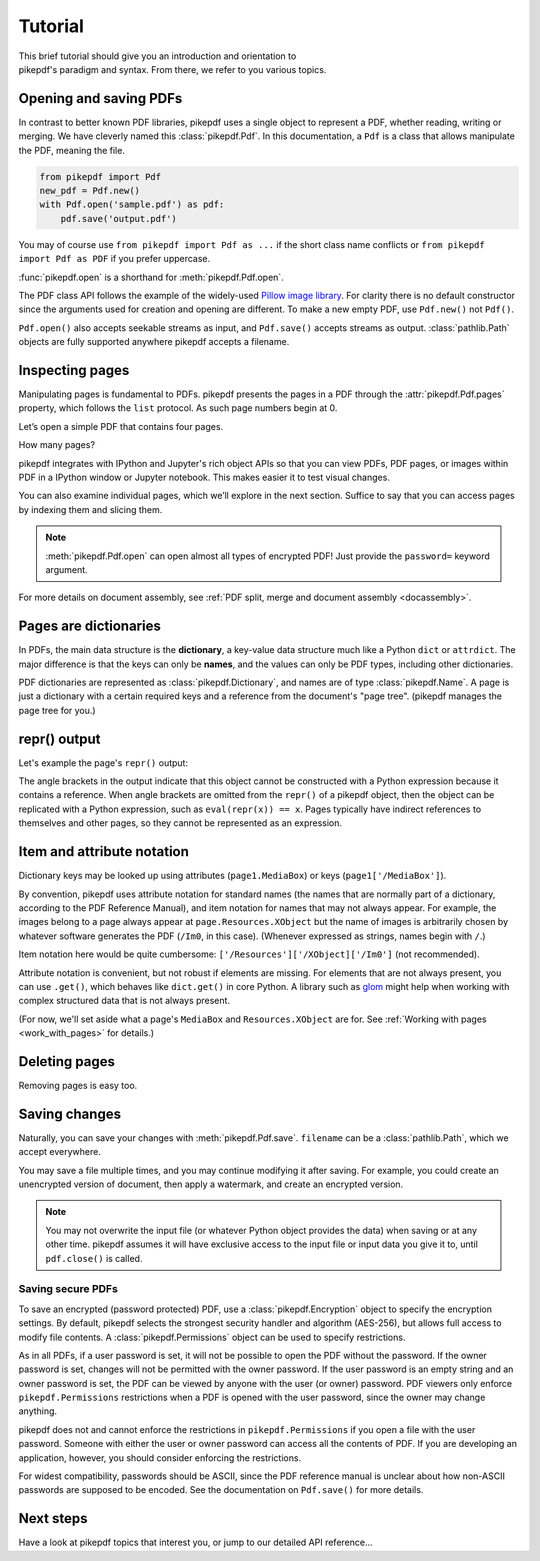 .. _tutorial:

Tutorial
********

.. figure:: images/pike-cartoon.png
       :figwidth: 30%
       :align: right

This brief tutorial should give you an introduction and orientation to pikepdf's
paradigm and syntax. From there, we refer to you various topics.

Opening and saving PDFs
-----------------------

In contrast to better known PDF libraries, pikepdf uses a single object to
represent a PDF, whether reading, writing or merging. We have cleverly named
this :class:`pikepdf.Pdf`. In this documentation, a ``Pdf`` is a class that
allows manipulate the PDF, meaning the file.

.. code-block:: python

   from pikepdf import Pdf
   new_pdf = Pdf.new()
   with Pdf.open('sample.pdf') as pdf:
       pdf.save('output.pdf')

You may of course use ``from pikepdf import Pdf as ...`` if the short class
name conflicts or ``from pikepdf import Pdf as PDF`` if you prefer uppercase.

:func:`pikepdf.open` is a shorthand for :meth:`pikepdf.Pdf.open`.

The PDF class API follows the example of the widely-used
`Pillow image library <https://pillow.readthedocs.io/en/latest/>`_. For clarity
there is no default constructor since the arguments used for creation and
opening are different. To make a new empty PDF, use ``Pdf.new()`` not ``Pdf()``.

``Pdf.open()`` also accepts seekable streams as input, and ``Pdf.save()`` accepts
streams as output. :class:`pathlib.Path` objects are fully supported anywhere
pikepdf accepts a filename.

Inspecting pages
----------------

Manipulating pages is fundamental to PDFs. pikepdf presents the pages in a PDF
through the :attr:`pikepdf.Pdf.pages` property, which follows the ``list``
protocol. As such page numbers begin at 0.

Let’s open a simple PDF that contains four pages.

.. ipython::

    In [1]: from pikepdf import Pdf

    In [2]: pdf = Pdf.open('../tests/resources/fourpages.pdf')

How many pages?

.. ipython::

    In [2]: len(pdf.pages)

pikepdf integrates with IPython and Jupyter's rich object APIs so that you can
view PDFs, PDF pages, or images within PDF in a IPython window or Jupyter
notebook. This makes easier it to test visual changes.

.. ipython::
    :verbatim:

    In [1]: pdf
    Out[1]: « In Jupyter you would see the PDF here »

    In [1]: pdf.pages[0]
    Out[1]: « In Jupyter you would see an image of the PDF page here »

You can also examine individual pages, which we’ll explore in the next
section. Suffice to say that you can access pages by indexing them and
slicing them.

.. ipython::
    :verbatim:

    In [1]: pdf.pages[0]
    Out[1]: « In Jupyter you would see an image of the PDF page here »

.. note::

    :meth:`pikepdf.Pdf.open` can open almost all types of encrypted PDF! Just
    provide the ``password=`` keyword argument.

For more details on document assembly, see
:ref:`PDF split, merge and document assembly <docassembly>`.

Pages are dictionaries
----------------------

In PDFs, the main data structure is the **dictionary**, a key-value data
structure much like a Python ``dict`` or ``attrdict``. The major difference is
that the keys can only be **names**, and the values can only be PDF types, including
other dictionaries.

PDF dictionaries are represented as :class:`pikepdf.Dictionary`, and names
are of type :class:`pikepdf.Name`. A page is just a dictionary with a certain
required keys and a reference from the document's "page tree". (pikepdf manages
the page tree for you.)

.. ipython::

    In [1]: from pikepdf import Pdf

    In [1]: example = Pdf.open('../tests/resources/congress.pdf')

    In [1]: page1 = example.pages[0]

repr() output
-------------

Let's example the page's ``repr()`` output:

.. ipython::

    In [1]: repr(page1)

The angle brackets in the output indicate that this object cannot be constructed
with a Python expression because it contains a reference. When angle brackets
are omitted from the ``repr()`` of a pikepdf object, then the object can be
replicated with a Python expression, such as ``eval(repr(x)) == x``. Pages
typically have indirect references to themselves and other pages, so they
cannot be represented as an expression.

Item and attribute notation
---------------------------

Dictionary keys may be looked up using attributes (``page1.MediaBox``) or
keys (``page1['/MediaBox']``).

.. ipython::

    In [1]: page1.MediaBox      # preferred notation for standard PDF names

    In [1]: page1['/MediaBox']  # also works

By convention, pikepdf uses attribute notation for standard names (the names
that are normally part of a dictionary, according to the PDF Reference Manual),
and item notation for names that may not always appear. For example, the images
belong to a page always appear at ``page.Resources.XObject`` but the name
of images is arbitrarily chosen by whatever software generates the PDF (``/Im0``,
in this case). (Whenever expressed as strings, names begin with ``/``.)

.. ipython::
    :verbatim:

    In [1]: page1.Resources.XObject['/Im0']

Item notation here would be quite cumbersome:
``['/Resources']['/XObject]['/Im0']`` (not recommended).

Attribute notation is convenient, but not robust if elements are missing. For
elements that are not always present, you can use ``.get()``, which behaves like
``dict.get()`` in core Python.  A library such as `glom
<https://github.com/mahmoud/glom>`_ might help when working with complex
structured data that is not always present.

(For now, we'll set aside what a page's ``MediaBox`` and ``Resources.XObject``
are for. See :ref:`Working with pages <work_with_pages>` for details.)

Deleting pages
--------------

Removing pages is easy too.

.. ipython::

    In [1]: del pdf.pages[1:3]  # Remove pages 2-3 labeled "second page" and "third page"

.. ipython::

    In [1]: len(pdf.pages)

Saving changes
--------------

Naturally, you can save your changes with :meth:`pikepdf.Pdf.save`.
``filename`` can be a :class:`pathlib.Path`, which we accept everywhere.

.. ipython::
    :verbatim:

    In [1]: pdf.save('output.pdf')

You may save a file multiple times, and you may continue modifying it after
saving. For example, you could create an unencrypted version of document, then
apply a watermark, and create an encrypted version.

.. note::

    You may not overwrite the input file (or whatever Python object provides the
    data) when saving or at any other time. pikepdf assumes it will have
    exclusive access to the input file or input data you give it to, until
    ``pdf.close()`` is called.

Saving secure PDFs
^^^^^^^^^^^^^^^^^^

To save an encrypted (password protected) PDF, use a :class:`pikepdf.Encryption`
object to specify the encryption settings. By default, pikepdf selects the
strongest security handler and algorithm (AES-256), but allows full access to
modify file contents. A :class:`pikepdf.Permissions` object can be used to
specify restrictions.

.. ipython::
    :verbatim:

    In [1]: no_extracting = pikepdf.Permissions(extract=False)

    In [1]: pdf.save('encrypted.pdf', encryption=pikepdf.Encryption(
       ...:      user="user password", owner="owner password", allow=no_extracting
       ...: ))

As in all PDFs, if a user password is set, it will not be possible to
open the PDF without the password. If the owner password is set, changes will
not be permitted with the owner password. If the user password is an empty
string and an owner password is set, the PDF can be viewed by anyone with the
user (or owner) password. PDF viewers only enforce ``pikepdf.Permissions``
restrictions when a PDF is opened with the user password, since the owner may
change anything.

pikepdf does not and cannot enforce the restrictions in ``pikepdf.Permissions``
if you open a file with the user password. Someone with either the user or
owner password can access all the contents of PDF. If you are developing an
application, however, you should consider enforcing the restrictions.

For widest compatibility, passwords should be ASCII, since the PDF reference
manual is unclear about how non-ASCII passwords are supposed to be encoded.
See the documentation on ``Pdf.save()`` for more details.

Next steps
----------

Have a look at pikepdf topics that interest you, or jump to our detailed API
reference...
